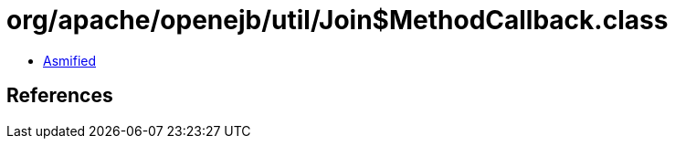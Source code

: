 = org/apache/openejb/util/Join$MethodCallback.class

 - link:Join$MethodCallback-asmified.java[Asmified]

== References

